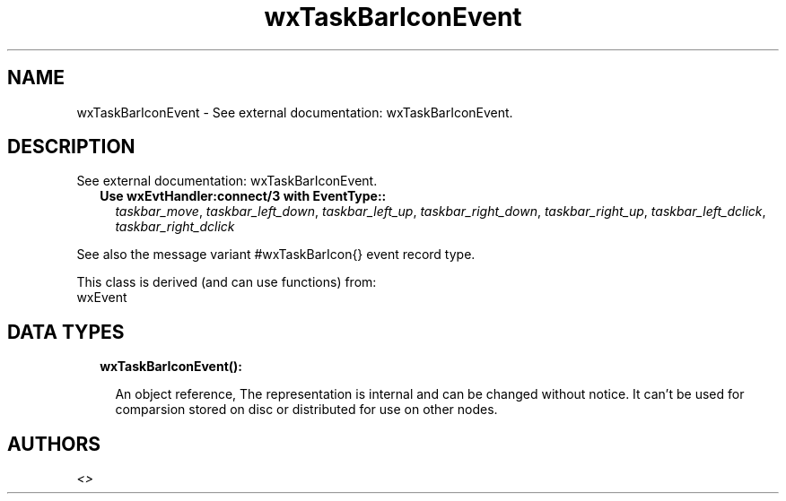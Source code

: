 .TH wxTaskBarIconEvent 3 "wx 1.9.1" "" "Erlang Module Definition"
.SH NAME
wxTaskBarIconEvent \- See external documentation: wxTaskBarIconEvent.
.SH DESCRIPTION
.LP
See external documentation: wxTaskBarIconEvent\&.
.RS 2
.TP 2
.B
Use wxEvtHandler:connect/3 with EventType::
\fItaskbar_move\fR\&, \fItaskbar_left_down\fR\&, \fItaskbar_left_up\fR\&, \fItaskbar_right_down\fR\&, \fItaskbar_right_up\fR\&, \fItaskbar_left_dclick\fR\&, \fItaskbar_right_dclick\fR\&
.RE
.LP
See also the message variant #wxTaskBarIcon{} event record type\&.
.LP
This class is derived (and can use functions) from: 
.br
wxEvent 
.SH "DATA TYPES"

.RS 2
.TP 2
.B
wxTaskBarIconEvent():

.RS 2
.LP
An object reference, The representation is internal and can be changed without notice\&. It can\&'t be used for comparsion stored on disc or distributed for use on other nodes\&.
.RE
.RE
.SH AUTHORS
.LP

.I
<>